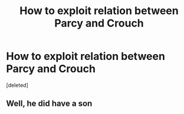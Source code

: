 #+TITLE: How to exploit relation between Parcy and Crouch

* How to exploit relation between Parcy and Crouch
:PROPERTIES:
:Score: 1
:DateUnix: 1596669921.0
:DateShort: 2020-Aug-06
:FlairText: Discussion/Prompt/Request
:END:
[deleted]


** Well, he did have a son
:PROPERTIES:
:Author: Jon_Riptide
:Score: 1
:DateUnix: 1596670942.0
:DateShort: 2020-Aug-06
:END:
